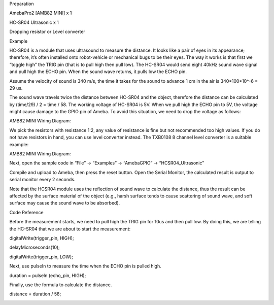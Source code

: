 Preparation

AmebaPro2 [AMB82 MINI] x 1

HC-SR04 Ultrasonic x 1

Dropping resistor or Level converter

Example

HC-SR04 is a module that uses ultrasound to measure the distance. It
looks like a pair of eyes in its appearance; therefore, it’s often
installed onto robot-vehicle or mechanical bugs to be their eyes. The
way it works is that first we “toggle high” the TRIG pin (that is to
pull high then pull low). The HC-SR04 would send eight 40kHz sound wave
signal and pull high the ECHO pin. When the sound wave returns, it pulls
low the ECHO pin.

Assume the velocity of sound is 340 m/s, the time it takes for the sound
to advance 1 cm in the air is 340*100*10^-6 = 29 us.

The sound wave travels twice the distance between HC-SR04 and the
object, therefore the distance can be calculated by (time/29) / 2 = time
/ 58. The working voltage of HC-SR04 is 5V. When we pull high the ECHO
pin to 5V, the voltage might cause damage to the GPIO pin of Ameba. To
avoid this situation, we need to drop the voltage as follows:

AMB82 MINI Wiring Diagram:

We pick the resistors with resistance 1:2, any value of resistance is
fine but not recommended too high values. If you do not have resistors
in hand, you can use level converter instead. The TXB0108 8 channel
level converter is a suitable example:

AMB82 MINI Wiring Diagram:

Next, open the sample code in “File” -> “Examples” -> “AmebaGPIO” ->
“HCSR04_Ultrasonic”

Compile and upload to Ameba, then press the reset button. Open the
Serial Monitor, the calculated result is output to serial monitor every
2 seconds.

Note that the HCSR04 module uses the reflection of sound wave to
calculate the distance, thus the result can be affected by the surface
material of the object (e.g., harsh surface tends to cause scattering of
sound wave, and soft surface may cause the sound wave to be absorbed).

Code Reference

Before the measurement starts, we need to pull high the TRIG pin for
10us and then pull low. By doing this, we are telling the HC-SR04 that
we are about to start the measurement:

digitalWrite(trigger_pin, HIGH);

delayMicroseconds(10);

digitalWrite(trigger_pin, LOW);

Next, use pulseIn to measure the time when the ECHO pin is pulled high.

duration = pulseIn (echo_pin, HIGH);

Finally, use the formula to calculate the distance.

distance = duration / 58;

|image01.png| |image02.png| |image03.png| |image04.png| |image05.png|

.. |image01.png| image:: ../../../_static/_Example_Guides/_GPIO%20-%20Measure%20Distance%20HCSR04%20Ultrasonic/image01.png
.. |image02.png| image:: ../../../_static/_Example_Guides/_GPIO%20-%20Measure%20Distance%20HCSR04%20Ultrasonic/image02.png
.. |image03.png| image:: ../../../_static/_Example_Guides/_GPIO%20-%20Measure%20Distance%20HCSR04%20Ultrasonic/image03.png
.. |image04.png| image:: ../../../_static/_Example_Guides/_GPIO%20-%20Measure%20Distance%20HCSR04%20Ultrasonic/image04.png
.. |image05.png| image:: ../../../_static/_Example_Guides/_GPIO%20-%20Measure%20Distance%20HCSR04%20Ultrasonic/image05.png

